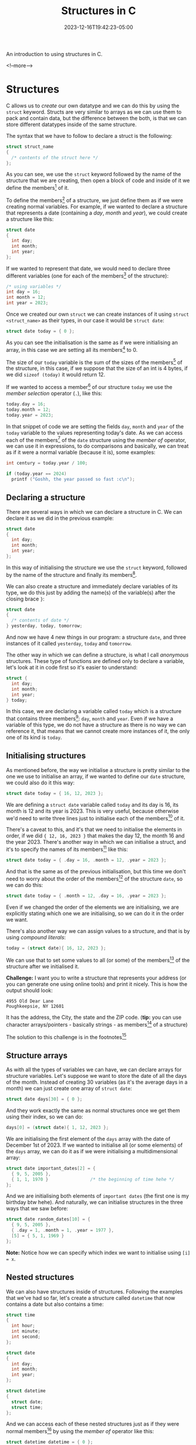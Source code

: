#+TITLE: Structures in C
#+DATE: 2023-12-16T19:42:23-05:00
#+CATEGORIES[]: C Programming
#+LAST_MODIFIED: 2023-12-16 Sat 20:47:41

An introduction to using structures in C.

<!--more-->

* Structures
C allows us to /create/ our own datatype and we can do this by using the ~struct~
keyword. Structs are very similar to arrays as we can use them to pack and
contain data, but the difference between the both, is that we can store
different datatypes inside of the same structure.

The syntax that we have to follow to declare a struct is the following:

#+begin_src C
  struct struct_name
  {
    /* contents of the struct here */
  };
#+end_src

As you can see, we use the ~struct~ keyword followed by the name of the structure
that we are creating, then open a block of code and inside of it we define the
members[fn:1] of it.

To define the members[fn:1] of a structure, we just define them as if we were
creating normal variables. For example, if we wanted to declare a structure that
represents a date (containing a /day/, /month/ and /year/), we could create a
structure like this:

#+begin_src C
  struct date
  {
    int day;
    int month;
    int year;
  };
#+end_src

If we wanted to represent that date, we would need to declare three different
variables (one for each of the members[fn:1] of the structure):

#+begin_src C
  /* using variables */
  int day = 16;
  int month = 12;
  int year = 2023;
#+end_src

Once we created our own ~struct~ we can create instances of it using
~struct <struct_name>~ as their types, in our case it would be ~struct date~:

#+begin_src C
  struct date today = { 0 };
#+end_src

As you can see the initialisation is the same as if we were initialising an
array, in this case we are setting all its members[fn:1] to 0.

The size of our ~today~ variable is the sum of the sizes of the members[fn:1] of
the structure, in this case, if we suppose that the size of an int is 4 bytes,
if we did ~sizeof (today)~ it would return 12.

If we wanted to access a member[fn:1] of our structure ~today~ we use the /member/
/selection/ operator (~.~), like this:

#+begin_src C
  today.day = 16;
  today.month = 12;
  today.year = 2023;
#+end_src

In that snippet of code we are setting the fields ~day~, ~month~ and ~year~ of the
~today~ variable to the values representing today's date. As we can access each of
the members[fn:1] of the ~date~ structure using the /member of/ operator, we can use
it in expressions, to do comparisons and basically, we can treat as if it were a
normal variable (because it is), some examples:

#+begin_src C
  int century = today.year / 100;

  if (today.year == 2024)
    printf ("Goshh, the year passed so fast :c\n");
#+end_src

** Declaring a structure

There are several ways in which we can declare a structure in C. We can declare
it as we did in the previous example:

#+begin_src C
  struct date
  {
    int day;
    int month;
    int year;
  };
#+end_src

In this way of initialising the structure we use the ~struct~ keyword, followed by
the name of the structure and finally its members[fn:1].

We can also create a structure and immediately declare variables of its type, we
do this just by adding the name(s) of the variable(s) after the closing brace ~}~:

#+begin_src C
  struct date
  {
    /* contents of date */
  } yesterday, today, tomorrow;
#+end_src

And now we have 4 new things in our program: a structure ~date~, and three
instances of it called ~yesterday~, ~today~ and ~tomorrow~.

The other way in which we can define a structure, is what I call /anonymous/
structures. These type of functions are defined only to declare a variable,
let's look at it in code first so it's easier to understand:

#+begin_src C
  struct {
    int day;
    int month;
    int year;
  } today;
#+end_src

In this case, we are declaring a variable called ~today~ which is a structure that
contains three members[fn:1]: ~day~, ~month~ and ~year~. Even if we have a variable of
this type, we do not have a structure as there is no way we can reference it,
that means that we cannot create more instances of it, the only one of its kind
is ~today~.

** Initialising structures

As mentioned before, the way we initialise a structure is pretty similar to the
one we use to initialise an array, if we wanted to define our ~date~ structure, we
could also do it this way:

#+begin_src C
  struct date today = { 16, 12, 2023 };
#+end_src

We are defining a ~struct date~ variable called ~today~ and its day is 16, its month
is 12 and its year is 2023. This is very useful, because otherwise we'd need to
write three lines just to initialise each of the members[fn:1] of it.

There's a caveat to this, and it's that we need to initialise the elements in
order, if we did ~{ 12, 16, 2023 }~ that makes the day 12, the month 16 and the
year 2023. There's another way in which we can initialise a struct, and it's to
specify the names of its members[fn:1] like this:

#+begin_src C
  struct date today = { .day = 16, .month = 12, .year = 2023 };
#+end_src

And that is the same as of the previous initialisation, but this time we don't
need to worry about the order of the members[fn:1] of the structure ~date~, so we
can do this:

#+begin_src C
  struct date today = { .month = 12, .day = 16, .year = 2023 };
#+end_src

Even if we changed the order of the elements we are initialising, we are 
explicitly stating which one we are initialising, so we can do it in the order
we want.

There's also another way we can assign values to a structure, and that is by
using /compound literals/:

#+begin_src C
  today = (struct date){ 16, 12, 2023 };
#+end_src

We can use that to set some values to all (or some) of the members[fn:1] of the
structure after we initialised it.

*Challenge:* I want you to write a structure that represents your address (or you
can generate one using online tools) and print it nicely. This is how the output
should look:

#+begin_example
4955 Old Dear Lane
Poughkeepsie, NY 12601
#+end_example

It has the address, the City, the state and the ZIP code. (*tip:* you can use 
character arrays/pointers - basically strings - as members[fn:1] of a structure)

The solution to this challenge is in the footnotes[fn:2]

** Structure arrays

As with all the types of variables we can have, we can declare arrays for 
structure variables. Let's suppose we want to store the date of all the days of
the month. Instead of creating 30 variables (as it's the average days in a
month) we can just create one array of ~struct date~:

#+begin_src C
  struct date days[30] = { 0 };
#+end_src

And they work exactly the same as normal structures once we get them using their
index, so we can do:

#+begin_src C
  days[0] = (struct date){ 1, 12, 2023 };
#+end_src

We are initialising the first element of the ~days~ array with the date of
December 1st of 2023. If we wanted to initialise all (or some elements) of the
~days~ array, we can do it as if we were initialising a multidimensional array:

#+begin_src C
  struct date important_dates[2] = {
    { 9, 5, 2005 },
    { 1, 1, 1970 }                /* the beginning of time hehe */
  };
#+end_src

And we are initialising both elements of ~important dates~ (the first one is my
birthday btw hehe). And naturally, we can initialise structures in the three
ways that we saw before:

#+begin_src C
  struct date random_dates[10] = {
    { 9, 5, 2005 },
    { .day = 1, .month = 1, .year = 1977 },
    [5] = { 5, 1, 1969 }
  };
#+end_src

*Note:* Notice how we can specify which index we want to initialise using ~[i] = x~.

** Nested structures

We can also have structures inside of structures. Following the examples that 
we've had so far, let's create a structure called ~datetime~ that now contains a
date but also contains a time:

#+begin_src C
  struct time
  {
    int hour;
    int minute;
    int second;
  };

  struct date
  {
    int day;
    int month;
    int year;
  };

  struct datetime
  {
    struct date;
    struct time;
  };
#+end_src

And we can access each of these nested structures just as if they were normal
members[fn:1] by using the /member of/ operator like this:

#+begin_src C
  struct datetime datetime = { 0 };
  datetime.date.day = 16;
  datetime.time.hour = 19;
#+end_src

And again, we can initialise the structures in the same three ways as if they
were multidimensional arrays:

#+begin_src C
  /* the same with the other three ways, but I'm so lazy to do it all again */
  struct datetime datetime = {
    { 16, 12, 2023 },
    { 19, 49, 00 }
  };
#+end_src

** Structures and Pointers

Regarding [[https://lyxincyberia.org/programming/using-pointers-in-c-98nz][pointers]] and structures, we can have both pointers to structures and
pointers as members[fn:1] of a structure.

*** Structure pointers

We can declare structure pointers, again, as we would do with any other
datatype. For example:

#+begin_src C
  struct date *pdate = &today_date;
#+end_src

Now ~pdate~ is a pointer that points to the ~today_date~ variable.

Why would we want to have pointers to a structure? There are several reasons, 
but the one that I consider the most important is: as we know, C uses /pass by/
/value/ when passing arguments to a function, that means that whenever we pass a
variable to a function, we are copying its value to the local variable 
represented by the argument, and the same happens with structures.

If we have a large structure and we pass it normally (without pointers) it would
have to copy all of its members[fn:1] to the structure local to the function
represented by the argument. However, when we pass a pointer to a structure as
an argument to a function, C still will /pass by value/ but this time it will only
need to pass an address instead of the whole structure.

When we have a pointer to a structure, as with all pointers, to access its 
contents we need to dereference it first, we can do that like this:

#+begin_src C
  (*pdate).day = 16;
#+end_src

Notice how we are enclosing the dereference of the ~pdate~ variable inside of
parentheses, and we do that, because the /member of/ operator (~.~) has a higher
precedence[fn:3] than the /dereference/ operator (~*~) so we need to enclose it in
parentheses (as everything inside of parentheses will be evaluated first, 
regardless of precedence[fn:3].)

Dereferencing a structure whenever we want to access one of its members[fn:1]
can get painful sometimes as its syntax is kind of confusing (and a lot of 
factors are taking into account, such as the one of precedence[fn:3]). That's
why we have a shorthand in C which is the /member of through a pointer/ ~->~ which
is the same of dereferencing and then accessing a member, so the following two
statements are equivalent:

#+begin_src C
  (*pdate).day = 16;
  pdate->day = 16;
#+end_src

As evident, using the /member of through a pointer/ operator (~->~) is much easier,
simpler and faster than doing the first way. And when we use that operator (~->~)
we treat it the same way as the usual /member of/ ~.~

*** A pointer as a member

A structure can also have pointers as members[fn:1]:

#+begin_src C
  struct spointers
  {
    int *p1, *p2;
  };
#+end_src

In the ~spointers~ struct, we can access its members[fn:1] ~p1~ and ~p2~ normally with
the /member of/ operator (~.~) instead of using ~->~ as ~spointers~ is not a pointer but
its children are.

And we can also use character arrays or character pointers as elements of a 
structure:

#+begin_src C
  struct names
  {
    char first[32];
    char last[32];
  };

  struct pnames
  {
    char *first;
    char *last;
  };
#+end_src

Both of those structures are perfectly valid as we can do:

#+begin_src C
  struct names names = { "John", "Doe" };
  struct pnames pnames = { "Lain", "Iwakura" };
#+end_src

But even if we can /treat them/ the same, there are some differences:
- The sizes of the structures are different. As we used two character arrays of
  32 items, that means that the size of ~names~ is 64 bytes, whereas the size of
  ~pnames~ is just the size two pointers occupy in memory, in most 64-bit
  operating systems, that will be just 16 bytes.
- The strings in ~names~ are contained inside of the structure, so passing by
  value will be much slower than doing it with ~pnames~ as the strings are not
  stored in the structure, we just have a pointer to the position in memory
  where they are actually located (in the previous example, that'd be just the
  place where the compiler stores strings.)

For reasons like that I'd advise you to use pointers instead of arrays whenever
possible for the elements of a structure (as you can also change their size by
dynamically allocating and reallocating memory). Also, when you have a large
structure that you need to pass to a function, do it with a pointer, so it's
faster and more efficient in terms of memory (unless the structure is smaller
than holding the pointers, like in this example[fn:4])

** Returning structures from a function

Another way to prove that we can treat structures like any normal datatype 
provided by the C programming language, is that we can return structures from
functions. We can do this just by specifying the type of the function as the one
of a structure that we have defined, and of course, returning a structure of
this type:

#+begin_src C
  struct datetime
  get_datetime (void)
  {
    return (struct datetime){ 0 };
  }
#+end_src

We can also return pointers from a function, just by adding the pointer ~*~
operator after the structure name (just as we define a structure pointer.) But
remember that when you return a pointer from a function, you need to allocate 
memory on the heap[fn:5]. If you do this, the program won't work:

#+begin_src C
  struct date *
  pget_date (void)
  {
    struct date date = { 16, 12, 2023 };
    return &date;
  }
#+end_src

It won't work because we are returning the address of a variable that was 
allocated on the stack, so when we try to reference it outside of the ~pget_date~
function, that space in memory won't exist anymore as the stack is temporary and
local to a scope.

* We are finished!

I think this is the way I will end all my entries hashahs it's so funny to say
something like this at the end of an entry \o/. Again, this was huge hashas. I
really want to post a lot of stuff of C, I even thought of trying to style this
website as if it were a book and call it something like *The C Grimoire* or
something nerdy like that hehehe, in the following days I might rename this blog
to that and actually do that. I have a lot of ideas on what to write so, expect
(what I think is) a lot of cool content in the following days/weeks.

Alsoo, I will try upload daily as possible (this might become once every two
days or something like that in the future - maybe now? hehe). As always, you can
find the source of this entry [[https://github.com/0xd011f4ce/Blog/blob/main/2023/12/16-C-Structures.org][here]] (in that repository there's the license of
the entries and they are a little more organised I would say? so go check it
\o/)

* Footnotes
[fn:5] *Heap:* A space in memory that the programmer can manually manage. For more
information on this, check [[https://lyxincyberia.org/programming/using-pointers-in-c-98nz][this entry]].

[fn:4] A little example showing a structure that has pointers and one that has
normal elements, but is smaller than the pointer structure:

#+begin_src C
  struct small
  {
    int a, b;
  };

  struct big
  {
    int *a, *b;
  };
#+end_src

In that example, ~sizeof (struct small) = 8~ and ~sizeof (struct big) = 16~


[fn:3] *Precedence:* Precedence are some rules that the compiler follows to 
process expressions. When we say that certain operator has a higher precedence
it means that it will be evaluated first (you can see a table with the
precedence of all the operators in C [[https://en.cppreference.com/w/c/language/operator_precedence][here]]).

Let's look at a short and simple example. As we can see in that table the 
multiplication operator ~*~ has a higher precedence than the one of the addition
~+~, so we if we did: ~2 + 5 * 2~ based on the precedence table, as ~*~ has a higher
precedence ~5 * 2~ will be evaluated first, and then ~2~ will be added to it. So
the result of doing ~2 + 5 * 2~ is 12, instead of 14.

[fn:2] *Challenge 1:* Here's the solution of the first challenge (at least my 
approach to it):

#+begin_src C :results output
  #include <stdio.h>

  struct address
  {
    char *address;
    char *city;
    char *state;
    int zip;
  };

  int
  main (void)
  {
    struct address kevin_address = {
      .address = "4955 Old Dear Lane",
      .city = "Poughkeepsie",
      .state = "NY",
      .zip = 12601
    };

    printf ("%s\n%s, %s %d\n", kevin_address.address,
            kevin_address.city,
            kevin_address.state,
            kevin_address.zip);
    return 0;
  }
#+end_src

This is the output:

#+begin_example
4955 Old Dear Lane
Poughkeepsie, NY 12601
#+end_example


[fn:1] *Member:* A member is an element contained in a structure (these are also 
called /fields./)

# Local Variables:
# writefreely-post-id: "zfcd2idvj7"
# writefreely-post-token: nil
# End:
